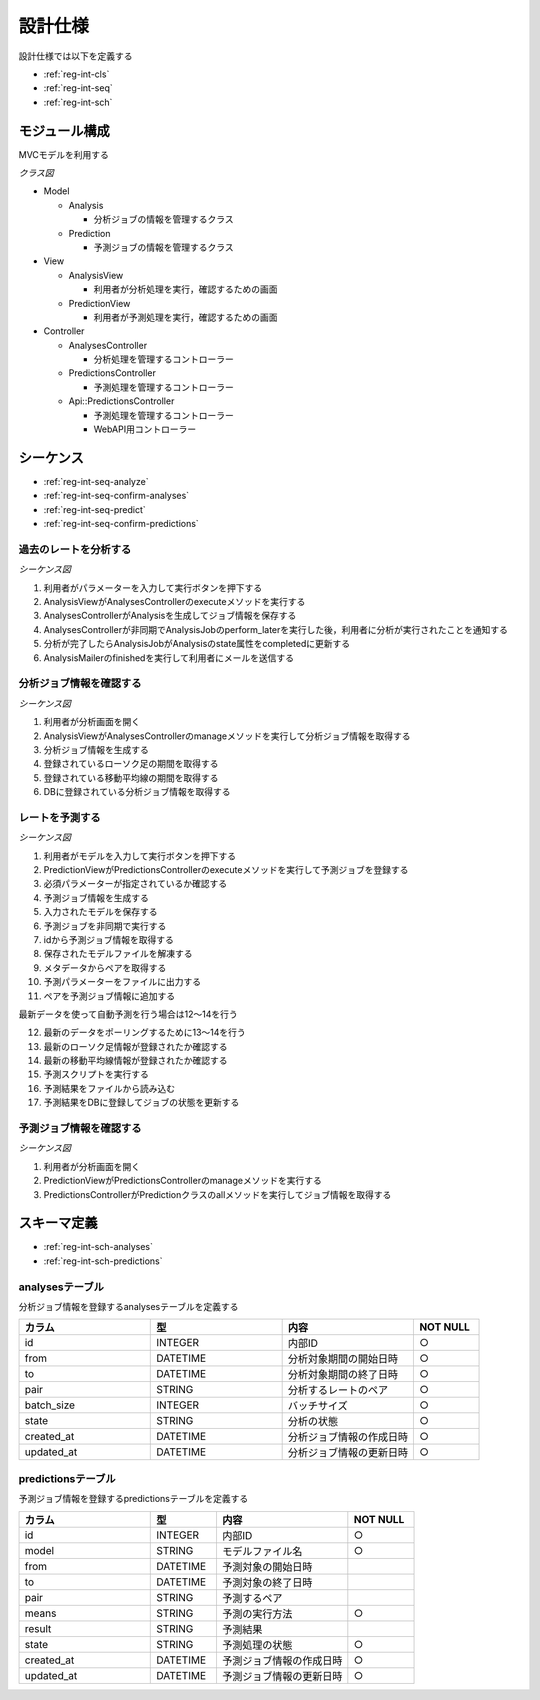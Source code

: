 設計仕様
========

設計仕様では以下を定義する

- :ref:`reg-int-cls`
- :ref:`reg-int-seq`
- :ref:`reg-int-sch`

.. _reg-int-cls:

モジュール構成
--------------

MVCモデルを利用する

*クラス図*

.. uml:: umls/class.uml

- Model

  - Analysis

    - 分析ジョブの情報を管理するクラス

  - Prediction

    - 予測ジョブの情報を管理するクラス

- View

  - AnalysisView

    - 利用者が分析処理を実行，確認するための画面

  - PredictionView

    - 利用者が予測処理を実行，確認するための画面

- Controller

  - AnalysesController

    - 分析処理を管理するコントローラー

  - PredictionsController

    - 予測処理を管理するコントローラー

  - Api::PredictionsController

    - 予測処理を管理するコントローラー
    - WebAPI用コントローラー

.. _reg-int-seq:

シーケンス
----------

- :ref:`reg-int-seq-analyze`
- :ref:`reg-int-seq-confirm-analyses`
- :ref:`reg-int-seq-predict`
- :ref:`reg-int-seq-confirm-predictions`

.. _reg-int-seq-analyze:

過去のレートを分析する
^^^^^^^^^^^^^^^^^^^^^^

*シーケンス図*

.. uml:: umls/seq-analyze.uml

1. 利用者がパラメーターを入力して実行ボタンを押下する
2. AnalysisViewがAnalysesControllerのexecuteメソッドを実行する
3. AnalysesControllerがAnalysisを生成してジョブ情報を保存する
4. AnalysesControllerが非同期でAnalysisJobのperform_laterを実行した後，利用者に分析が実行されたことを通知する
5. 分析が完了したらAnalysisJobがAnalysisのstate属性をcompletedに更新する
6. AnalysisMailerのfinishedを実行して利用者にメールを送信する

.. _reg-int-seq-confirm-analyses:

分析ジョブ情報を確認する
^^^^^^^^^^^^^^^^^^^^^^^^

*シーケンス図*

.. uml:: umls/seq-confirm-analyses.uml

1. 利用者が分析画面を開く
2. AnalysisViewがAnalysesControllerのmanageメソッドを実行して分析ジョブ情報を取得する
3. 分析ジョブ情報を生成する
4. 登録されているローソク足の期間を取得する
5. 登録されている移動平均線の期間を取得する
6. DBに登録されている分析ジョブ情報を取得する

.. _reg-int-seq-predict:

レートを予測する
^^^^^^^^^^^^^^^^

*シーケンス図*

.. uml:: umls/seq-predict.uml

1. 利用者がモデルを入力して実行ボタンを押下する
2. PredictionViewがPredictionsControllerのexecuteメソッドを実行して予測ジョブを登録する
3. 必須パラメーターが指定されているか確認する
4. 予測ジョブ情報を生成する
5. 入力されたモデルを保存する
6. 予測ジョブを非同期で実行する
7. idから予測ジョブ情報を取得する
8. 保存されたモデルファイルを解凍する
9. メタデータからペアを取得する
10. 予測パラメーターをファイルに出力する
11. ペアを予測ジョブ情報に追加する

最新データを使って自動予測を行う場合は12〜14を行う

12. 最新のデータをポーリングするために13〜14を行う
13. 最新のローソク足情報が登録されたか確認する
14. 最新の移動平均線情報が登録されたか確認する

15. 予測スクリプトを実行する
16. 予測結果をファイルから読み込む
17. 予測結果をDBに登録してジョブの状態を更新する

.. _reg-int-seq-confirm-predictions:

予測ジョブ情報を確認する
^^^^^^^^^^^^^^^^^^^^^^^^

*シーケンス図*

.. uml:: umls/seq-confirm-predictions.uml

1. 利用者が分析画面を開く
2. PredictionViewがPredictionsControllerのmanageメソッドを実行する
3. PredictionsControllerがPredictionクラスのallメソッドを実行してジョブ情報を取得する

.. _reg-int-sch:

スキーマ定義
------------

- :ref:`reg-int-sch-analyses`
- :ref:`reg-int-sch-predictions`

.. _reg-int-sch-analyses:

analysesテーブル
^^^^^^^^^^^^^^^^

分析ジョブ情報を登録するanalysesテーブルを定義する

.. csv-table::
   :header: カラム,型,内容,NOT NULL
   :widths: 20,20,20,10

   id,INTEGER,内部ID,○
   from,DATETIME,分析対象期間の開始日時,○
   to,DATETIME,分析対象期間の終了日時,○
   pair,STRING,分析するレートのペア,○
   batch_size,INTEGER,バッチサイズ,○
   state,STRING,分析の状態,○
   created_at,DATETIME,分析ジョブ情報の作成日時,○
   updated_at,DATETIME,分析ジョブ情報の更新日時,○

.. _reg-int-sch-predictions:

predictionsテーブル
^^^^^^^^^^^^^^^^^^^

予測ジョブ情報を登録するpredictionsテーブルを定義する

.. csv-table::
   :header: カラム,型,内容,NOT NULL
   :widths: 20,10,20,10

   id,INTEGER,内部ID,○
   model,STRING,モデルファイル名,○
   from,DATETIME,予測対象の開始日時,
   to,DATETIME,予測対象の終了日時,
   pair,STRING,予測するペア,
   means,STRING,予測の実行方法,○
   result,STRING,予測結果,
   state,STRING,予測処理の状態,○
   created_at,DATETIME,予測ジョブ情報の作成日時,○
   updated_at,DATETIME,予測ジョブ情報の更新日時,○
